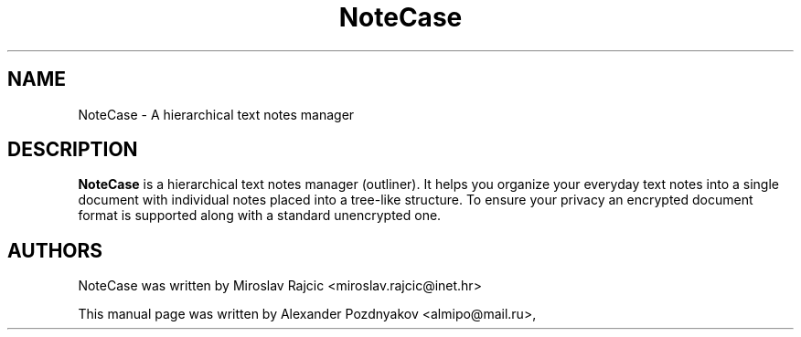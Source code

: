 .\" 20100130
.TH "NoteCase" "1" "January 30, 2010"
.SH "NAME"
NoteCase \- A hierarchical text notes manager
.SH "DESCRIPTION"
.B NoteCase
is a hierarchical text notes manager (outliner). It helps you organize your everyday text notes into a single document with individual notes placed into a tree-like structure.  To ensure your privacy an encrypted document format is supported along  with a standard unencrypted one.
.PP
.SH "AUTHORS"
NoteCase was written by Miroslav Rajcic <miroslav.rajcic@inet.hr>

This manual page was written by Alexander Pozdnyakov <almipo@mail.ru>,
